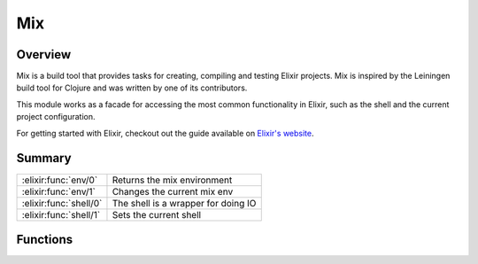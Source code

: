 Mix
==============================================================

.. elixir:module:: Mix

   :mtype: 

Overview
--------

Mix is a build tool that provides tasks for creating, compiling and
testing Elixir projects. Mix is inspired by the Leiningen build tool for
Clojure and was written by one of its contributors.

This module works as a facade for accessing the most common
functionality in Elixir, such as the shell and the current project
configuration.

For getting started with Elixir, checkout out the guide available on
`Elixir's website <http://elixir-lang.org>`__.





Summary
-------

====================== =
:elixir:func:`env/0`   Returns the mix environment 

:elixir:func:`env/1`   Changes the current mix env 

:elixir:func:`shell/0` The shell is a wrapper for doing IO 

:elixir:func:`shell/1` Sets the current shell 
====================== =





Functions
---------

.. elixir:function:: Mix.env/0
   :sig: env()


   
   Returns the mix environment.
   
   

.. elixir:function:: Mix.env/1
   :sig: env(env)


   
   Changes the current mix env.
   
   Be careful when invoking this function as any project configuration
   won't be reloaded.
   
   

.. elixir:function:: Mix.shell/0
   :sig: shell()


   
   The shell is a wrapper for doing IO.
   
   It contains conveniences for asking the user information, printing
   status and so forth. It is also swappable, allowing developers to use a
   test shell that simply sends the messages to the current process.
   
   

.. elixir:function:: Mix.shell/1
   :sig: shell(shell)


   
   Sets the current shell.
   
   







